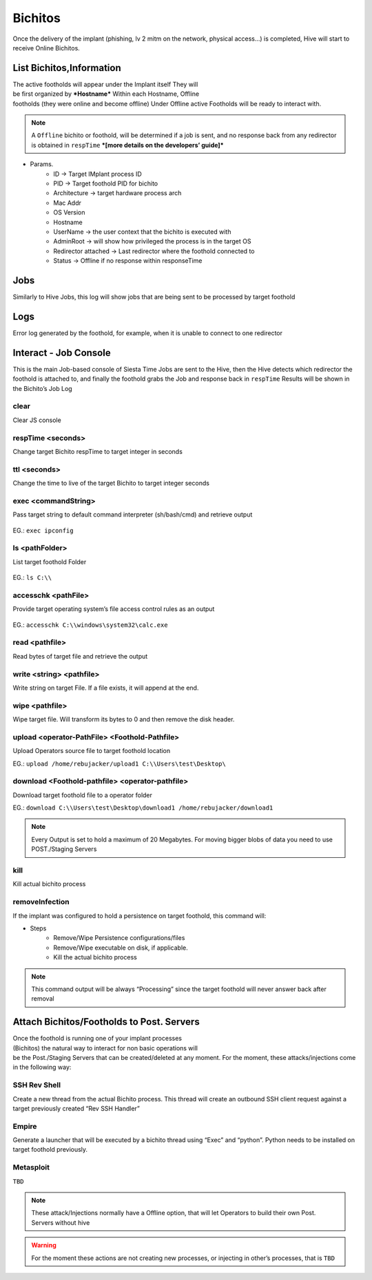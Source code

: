 Bichitos
===========================

Once the delivery of the implant (phishing, lv 2 mitm on the network, physical access...) is completed, Hive will start to receive Online Bichitos.


.. figure:: ../_static/images/interactions/bichitoheader.png
    :align: center
    :figwidth: 600px
    :target: ../_static/images/interactions/bichitoheader.png

List Bichitos,Information
--------------------------------------------

.. figure:: ../_static/images/interactions/listbichitos.png
    :align: right
    :figwidth: 300px
    :target: ../_static/images/interactions/listbichitos.png

The active footholds will appear under the Implant itself
They will be first organized by ***Hostname***
Within each Hostname, Offline footholds (they were online and become offline) 
Under Offline active Footholds will be ready to interact with.

.. note::
	A ``Offline`` bichito or foothold, will be determined if a job is sent, and no response back from any redirector is obtained in ``respTime`` ***[more details on the developers’ guide]***


.. figure:: ../_static/images/interactions/bichitoinfo.png
    :align: center
    :figwidth: 600px
    :target: ../_static/images/interactions/bichitoinfo.png

* Params.
	* ID → Target IMplant process ID
	* PID → Target foothold PID for bichito
	* Architecture → target hardware process arch
	* Mac Addr
	* OS Version
	* Hostname
	* UserName → the user context that the bichito is executed with
	* Admin\Root → will show how privileged the process is in the target OS
	* Redirector attached → Last redirector where the foothold connected to
	* Status → Offline if no response within responseTime

Jobs
--------------------------------------------------

Similarly to Hive Jobs, this log will show jobs that are being sent to be processed by target foothold

Logs
--------------------------------------------------

Error log generated by the foothold, for example, when it is unable to connect to one redirector

Interact - Job Console
--------------------------------------------------


This is the main Job-based console of Siesta Time
Jobs are sent to the Hive, then the Hive detects which redirector the foothold is attached to, and finally the foothold grabs the Job and response back in ``respTime``
Results will be shown in the Bichito’s Job Log

.. figure:: ../_static/images/interactions/bichitoconsole.png
    :align: center
    :figwidth: 600px
    :target: ../_static/images/interactions/bichitoconsole.png


clear
~~~~~~~~~~~~~~~~~~~~~~~~~~~~~~

Clear JS console

respTime <seconds>
~~~~~~~~~~~~~~~~~~~~~~~~~~~~~~
Change target Bichito respTime to target integer in seconds

ttl <seconds>
~~~~~~~~~~~~~~~~~~~~~~~~~~~~~~
Change the time to live of the target Bichito to target integer seconds

exec <commandString>
~~~~~~~~~~~~~~~~~~~~~~~~~~~~~~
Pass target string to default command interpreter (sh/bash/cmd) and retrieve output 

.. figure:: ../_static/images/interactions/exec.png
    :align: center
    :figwidth: 600px
    :target: ../_static/images/interactions/exec.png

EG.: ``exec ipconfig``

ls <pathFolder>
~~~~~~~~~~~~~~~~~~~~~~~~~~~~~~

List target foothold Folder

.. figure:: ../_static/images/interactions/ls.png
    :align: center
    :figwidth: 600px
    :target: ../_static/images/interactions/ls.png


EG.: ``ls C:\\``

accesschk <pathFile>
~~~~~~~~~~~~~~~~~~~~~~~~~~~~~~

Provide target operating system’s file access control rules as an output

.. figure:: ../_static/images/interactions/accesschk.png
    :align: center
    :figwidth: 600px
    :target: ../_static/images/interactions/accesschk.png

EG.: ``accesschk C:\\windows\system32\calc.exe``

read <pathfile>
~~~~~~~~~~~~~~~~~~~~~~~~~~~~~~

Read bytes of target file and retrieve the output

write <string> <pathfile>
~~~~~~~~~~~~~~~~~~~~~~~~~~~~~~

Write string on target File. If a file exists, it will append at the end.

wipe <pathfile>
~~~~~~~~~~~~~~~~~~~~~~~~~~~~~~

Wipe target file. Will transform its bytes to 0 and then remove the disk header.

upload <operator-PathFile> <Foothold-Pathfile>
~~~~~~~~~~~~~~~~~~~~~~~~~~~~~~~~~~~~~~~~~~~~~~~~~~~~~~~~~~~~
Upload Operators source file to target foothold location

EG.: ``upload /home/rebujacker/upload1 C:\\Users\test\Desktop\``

download <Foothold-pathfile> <operator-pathfile>
~~~~~~~~~~~~~~~~~~~~~~~~~~~~~~~~~~~~~~~~~~~~~~~~~~~~~~~~~~~~
Download target foothold file to a operator folder

EG.: ``download C:\\Users\test\Desktop\download1 /home/rebujacker/download1``

.. note::
	Every Output is set to hold a maximum of 20 Megabytes. For moving bigger blobs of data you need to use POST./Staging Servers

kill
~~~~~~~~~~~~~~~~~~~~~~~~~~~~~~
Kill actual bichito process

removeInfection
~~~~~~~~~~~~~~~~~~~~~~~~~~~~~~

If the implant was configured to hold a persistence on target foothold, this command will:

* Steps
	* Remove/Wipe Persistence configurations/files
	* Remove/Wipe executable on disk, if applicable.
	* Kill the actual bichito process


.. note::
	This command output will be always “Processing” since the target foothold will never answer back after removal 



Attach Bichitos/Footholds to Post. Servers
--------------------------------------------------------------

.. figure:: ../_static/images/interactions/inject.png
    :align: right
    :figwidth: 300px
    :target: ../_static/images/interactions/inject.png

Once the foothold is running one of your implant processes (Bichitos) the natural way to interact for non basic operations will be the Post./Staging Servers that can be created/deleted at any moment.
For the moment, these attacks/injections come in the following way:


SSH Rev Shell
~~~~~~~~~~~~~~~~~~~~~~~~~~~~~~~~~~~~~~~~~~~~~~~~~~~~~~~~~~~~

Create a new thread from the actual Bichito process.
This thread will create an outbound SSH client request against a target previously created “Rev SSH Handler”

Empire
~~~~~~~~~~~~~~~~~~~~~~~~~~~~~~~~~~~~~~~~~~~~~~~~~~~~~~~~~~~~

Generate a launcher that will be executed by a bichito thread using “Exec” and “python”. Python needs to be installed on target foothold previously.

Metasploit
~~~~~~~~~~~~~~~~~~~~~~~~~~~~~~~~~~~~~~~~~~~~~~~~~~~~~~~~~~~~
``TBD``


.. note::
    These attack/Injections normally have a Offline option, that will let Operators to build their own Post. Servers without hive

.. warning::
    For the moment these actions are not creating new processes, or injecting in other’s processes, that is ``TBD``